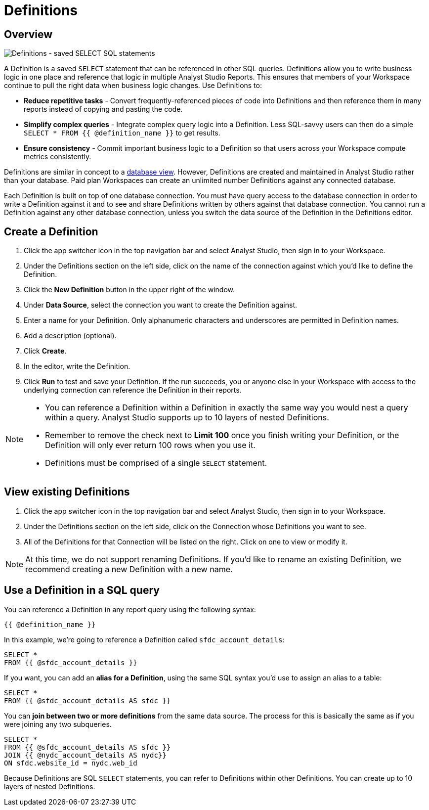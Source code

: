 = Definitions
:categories: ["Query and analyze data"]
:categories_weight: 50
:date: 2020-07-15
:description: Develop and reuse saved SELECT statements.
:ogdescription: Develop and reuse saved SELECT statements.
:path: /articles/definitions
:versions: ["business"]
:product: Analyst Studio

[#overview]
== Overview

[.bordered]
image::raw_definition.png[Definitions - saved SELECT SQL statements]

A Definition is a saved `SELECT` statement that can be referenced in other SQL queries.
Definitions allow you to write business logic in one place and reference that logic in multiple {product} Reports.
This ensures that members of your Workspace continue to pull the right data when business logic changes.
Use Definitions to:

* *Reduce repetitive tasks* - Convert frequently-referenced pieces of code into Definitions and then reference them in many reports instead of copying and pasting the code.
* *Simplify complex queries* - Integrate complex query logic into a Definition.
Less SQL-savvy users can then do a simple `SELECT * FROM {{ @definition_name }}` to get results.
* *Ensure consistency* - Commit important business logic to a Definition so that users across your Workspace compute metrics consistently.

Definitions are similar in concept to a link:https://www.w3schools.com/sql/sql_view.asp[database view,window=_blank].
However, Definitions are created and maintained in {product} rather than your database.
Paid plan Workspaces can create an unlimited number Definitions against any connected database.

Each Definition is built on top of one database connection.
You must have query access to the database connection in order to write a Definition against it and to see and share Definitions written by others against that database connection.
You cannot run a Definition against any other database connection, unless you switch the data source of the Definition in the Definitions editor.

== Create a Definition

. Click the app switcher icon in the top navigation bar and select {product}, then sign in to your Workspace.
. Under the Definitions section on the left side, click on the name of the connection against which you'd like to define the Definition.
. Click the *New Definition* button in the upper right of the window.
. Under *Data Source*, select the connection you want to create the Definition against.
. Enter a name for your Definition.
Only alphanumeric characters and underscores are permitted in Definition names.
. Add a description (optional).
. Click *Create*.
. In the editor, write the Definition.
. Click *Run* to test and save your Definition.
If the run succeeds, you or anyone else in your Workspace with access to the underlying connection can reference the Definition in their reports.

[NOTE]
====
* You can reference a Definition within a Definition in exactly the same way you would nest a query within a query.
{product} supports up to 10 layers of nested Definitions.
* Remember to remove the check next to *Limit 100* once you finish writing your Definition, or the Definition will only ever return 100 rows when you use it.
* Definitions must be comprised of a single `SELECT` statement.
====

== View existing Definitions

. Click the app switcher icon in the top navigation bar and select {product}, then sign in to your Workspace.
. Under the Definitions section on the left side, click on the Connection whose Definitions you want to see.
. All of the Definitions for that Connection will be listed on the right.
Click on one to view or modify it.

NOTE: At this time, we do not support renaming Definitions. If you'd like to rename an existing Definition, we recommend creating a new Definition with a new name.

== Use a Definition in a SQL query

You can reference a Definition in any report query using the following syntax:

`{{ @definition_name }}`

In this example, we're going to reference a Definition called `sfdc_account_details`:

[source,sql]
----
SELECT *
FROM {{ @sfdc_account_details }}
----

If you want, you can add an *alias for a Definition*, using the same SQL syntax you'd use to assign an alias to a table:

[source,sql]
----
SELECT *
FROM {{ @sfdc_account_details AS sfdc }}
----

You can *join between two or more definitions* from the same data source.
The process for this is basically the same as if you were joining any two subqueries.

[source,sql]
----
SELECT *
FROM {{ @sfdc_account_details AS sfdc }}
JOIN {{ @nydc_account_details AS nydc}}
ON sfdc.website_id = nydc.web_id
----

Because Definitions are SQL `SELECT` statements, you can refer to Definitions within other Definitions.
You can create up to 10 layers of nested Definitions.

